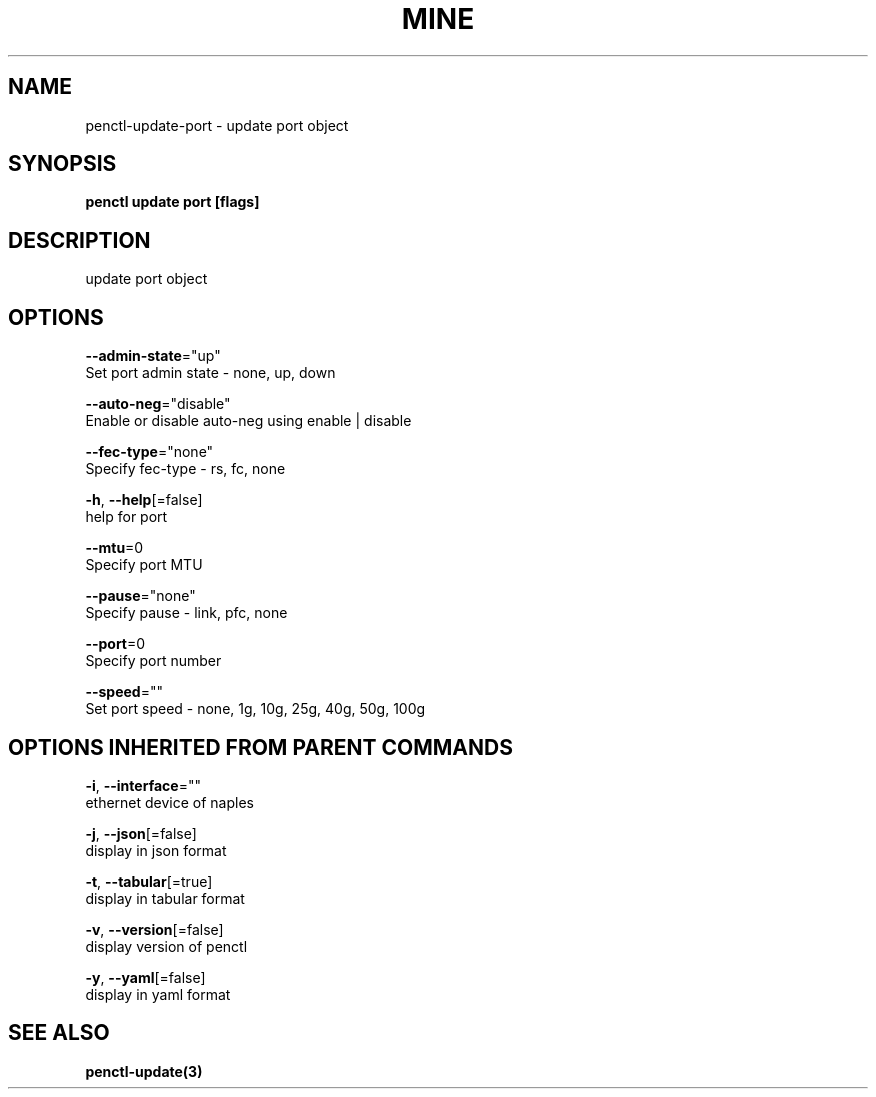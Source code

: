 .TH "MINE" "3" "Jan 2019" "Auto generated by spf13/cobra" "" 
.nh
.ad l


.SH NAME
.PP
penctl\-update\-port \- update port object


.SH SYNOPSIS
.PP
\fBpenctl update port [flags]\fP


.SH DESCRIPTION
.PP
update port object


.SH OPTIONS
.PP
\fB\-\-admin\-state\fP="up"
    Set port admin state \- none, up, down

.PP
\fB\-\-auto\-neg\fP="disable"
    Enable or disable auto\-neg using enable | disable

.PP
\fB\-\-fec\-type\fP="none"
    Specify fec\-type \- rs, fc, none

.PP
\fB\-h\fP, \fB\-\-help\fP[=false]
    help for port

.PP
\fB\-\-mtu\fP=0
    Specify port MTU

.PP
\fB\-\-pause\fP="none"
    Specify pause \- link, pfc, none

.PP
\fB\-\-port\fP=0
    Specify port number

.PP
\fB\-\-speed\fP=""
    Set port speed \- none, 1g, 10g, 25g, 40g, 50g, 100g


.SH OPTIONS INHERITED FROM PARENT COMMANDS
.PP
\fB\-i\fP, \fB\-\-interface\fP=""
    ethernet device of naples

.PP
\fB\-j\fP, \fB\-\-json\fP[=false]
    display in json format

.PP
\fB\-t\fP, \fB\-\-tabular\fP[=true]
    display in tabular format

.PP
\fB\-v\fP, \fB\-\-version\fP[=false]
    display version of penctl

.PP
\fB\-y\fP, \fB\-\-yaml\fP[=false]
    display in yaml format


.SH SEE ALSO
.PP
\fBpenctl\-update(3)\fP
